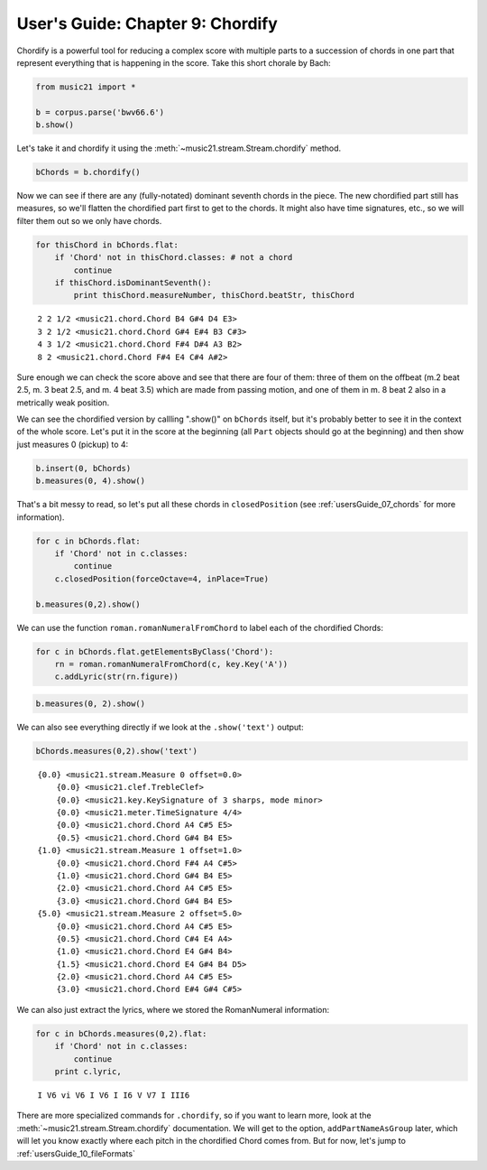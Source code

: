 .. _usersGuide_09_chordify:
User's Guide: Chapter 9: Chordify
=================================


Chordify is a powerful tool for reducing a complex score with multiple
parts to a succession of chords in one part that represent everything
that is happening in the score. Take this short chorale by Bach:

.. code:: python


.. code:: python

    from music21 import *
    
    b = corpus.parse('bwv66.6')
    b.show()


.. image:: usersGuide_09_chordify_files/_fig_01.png


Let's take it and chordify it using the
:meth:`~music21.stream.Stream.chordify` method.

.. code:: python

    bChords = b.chordify()

Now we can see if there are any (fully-notated) dominant seventh chords
in the piece. The new chordified part still has measures, so we'll
flatten the chordified part first to get to the chords. It might also
have time signatures, etc., so we will filter them out so we only have
chords.

.. code:: python

    for thisChord in bChords.flat:
        if 'Chord' not in thisChord.classes: # not a chord
            continue
        if thisChord.isDominantSeventh():
            print thisChord.measureNumber, thisChord.beatStr, thisChord


.. parsed-literal::
   :class: ipython-result

    2 2 1/2 <music21.chord.Chord B4 G#4 D4 E3>
    3 2 1/2 <music21.chord.Chord G#4 E#4 B3 C#3>
    4 3 1/2 <music21.chord.Chord F#4 D#4 A3 B2>
    8 2 <music21.chord.Chord F#4 E4 C#4 A#2>

Sure enough we can check the score above and see that there are four of
them: three of them on the offbeat (m.2 beat 2.5, m. 3 beat 2.5, and m.
4 beat 3.5) which are made from passing motion, and one of them in m. 8
beat 2 also in a metrically weak position.

We can see the chordified version by callling ".show()" on ``bChords``
itself, but it's probably better to see it in the context of the whole
score. Let's put it in the score at the beginning (all ``Part`` objects
should go at the beginning) and then show just measures 0 (pickup) to 4:

.. code:: python

    b.insert(0, bChords)
    b.measures(0, 4).show()


.. image:: usersGuide_09_chordify_files/_fig_04.png


That's a bit messy to read, so let's put all these chords in
``closedPosition`` (see :ref:`usersGuide_07_chords` for more
information).

.. code:: python

    for c in bChords.flat:
        if 'Chord' not in c.classes:
            continue
        c.closedPosition(forceOctave=4, inPlace=True)
    
    b.measures(0,2).show()


.. image:: usersGuide_09_chordify_files/_fig_06.png


We can use the function ``roman.romanNumeralFromChord`` to label each of
the chordified Chords:

.. code:: python

    for c in bChords.flat.getElementsByClass('Chord'):
        rn = roman.romanNumeralFromChord(c, key.Key('A'))
        c.addLyric(str(rn.figure))

.. code:: python

    b.measures(0, 2).show()


.. image:: usersGuide_09_chordify_files/_fig_08.png


We can also see everything directly if we look at the ``.show('text')``
output:

.. code:: python

    bChords.measures(0,2).show('text')


.. parsed-literal::
   :class: ipython-result

    {0.0} <music21.stream.Measure 0 offset=0.0>
        {0.0} <music21.clef.TrebleClef>
        {0.0} <music21.key.KeySignature of 3 sharps, mode minor>
        {0.0} <music21.meter.TimeSignature 4/4>
        {0.0} <music21.chord.Chord A4 C#5 E5>
        {0.5} <music21.chord.Chord G#4 B4 E5>
    {1.0} <music21.stream.Measure 1 offset=1.0>
        {0.0} <music21.chord.Chord F#4 A4 C#5>
        {1.0} <music21.chord.Chord G#4 B4 E5>
        {2.0} <music21.chord.Chord A4 C#5 E5>
        {3.0} <music21.chord.Chord G#4 B4 E5>
    {5.0} <music21.stream.Measure 2 offset=5.0>
        {0.0} <music21.chord.Chord A4 C#5 E5>
        {0.5} <music21.chord.Chord C#4 E4 A4>
        {1.0} <music21.chord.Chord E4 G#4 B4>
        {1.5} <music21.chord.Chord E4 G#4 B4 D5>
        {2.0} <music21.chord.Chord A4 C#5 E5>
        {3.0} <music21.chord.Chord E#4 G#4 C#5>

We can also just extract the lyrics, where we stored the RomanNumeral
information:

.. code:: python

    for c in bChords.measures(0,2).flat:
        if 'Chord' not in c.classes:
            continue
        print c.lyric,


.. parsed-literal::
   :class: ipython-result

    I V6 vi V6 I V6 I I6 V V7 I III6

There are more specialized commands for ``.chordify``, so if you want to
learn more, look at the :meth:`~music21.stream.Stream.chordify`
documentation. We will get to the option, ``addPartNameAsGroup`` later,
which will let you know exactly where each pitch in the chordified Chord
comes from. But for now, let's jump to
:ref:`usersGuide_10_fileFormats`
